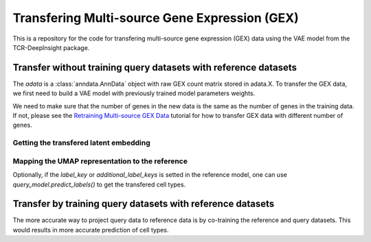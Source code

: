 Transfering Multi-source Gene Expression (GEX)
==============================================

This is a repository for the code for transfering multi-source gene expression (GEX) data using the VAE model from the TCR-DeepInsight package.


Transfer **without** training query datasets with reference datasets
--------------------------------------------------------------------

.. code-block:: python
  :linenos:

  import scatlasvae

  # Load the data
  query_adata = scatlasvae.read_h5ad("query_adata.h5ad")

The `adata` is a :class:`anndata.AnnData` object with raw GEX count matrix stored in adata.X.
To transfer the GEX data, we first need to build a VAE model with previously trained model parameters weights.


.. code-block:: python
  :linenos:

  reference_adata = scatlasvae.read_h5ad("reference_adata.h5d")

  reference_model = scatlasvae.model.scAtlasVAE(
    adata=reference_adata,
    batch_key="sample_name", 
    batch_embedding='embedding', 
    device='cuda:0', 
    batch_hidden_dim=64
  )

  reference_model.fit()
  reference_model.save_to_disk("model.pt")


We need to make sure that the number of genes in the new data is the same as the number of genes in the training data. If not, please see the `Retraining Multi-source GEX Data <gex_retraining.html>`_ tutorial for how to transfer GEX data with different number of genes.

.. code-block:: python
  :linenos:

  scatlasvae.model.scAtlasVAE.setup_anndata(query_adata, "model.pt")
  model_state_dict = torch.load("model.pt")
  query_model = scatlasvae.model.scAtlasVAE(
    adata=query_adata,
    batch_key="sample_name", 
    batch_embedding='embedding', 
    device='cuda:0', 
    batch_hidden_dim=64,
    pretrained_state_dict=model_state_dict['model_state_dict'],
  )
  predictions = query_model.predict_labels(
    return_pandas=True,
    show_progress=True
  )
  predictions.columns = list(map(lambda x: 'predicted_'+x, predictions.columns))
  query_adata.obs = query_adata.obs.join(predictions)

  predictions_logits = query_model.predict_batch(return_pandas=False)
  query_adata.uns['predictions_logits'] = predictions_logits

  count, fig = scatlasvae.ut.cell_type_alignment(
    query_adata,
    obs_1='original_celltype', 
    obs_2='predicted_cell_type, 
    return_fig=True
  )
  fig.show() 


Getting the transfered latent embedding
~~~~~~~~~~~~~~~~~~~~~~~~~~~~~~~~~~~~~~~

.. code-block:: python
  :linenos:

  query_adata.obsm['X_gex'] = query_model.get_latent_embedding()


Mapping the UMAP representation to the reference
~~~~~~~~~~~~~~~~~~~~~~~~~~~~~~~~~~~~~~~~~~~~~~~~

.. code-block:: python
  :linenos:
  
  query_adata.obsm['X_umap'] = tdi.ut.transfer_umap(
    reference_adata.obsm['X_gex'],
    reference_adata.obsm['X_umap'],
    query_adata.obsm['X_gex']
    method = 'knn'
  ) 

Optionally, if the `label_key` or `additional_label_keys` is setted in the reference 
model, one can use `query_model.predict_labels()` to get the transfered cell types. 



Transfer by training query datasets with reference datasets
-----------------------------------------------------------

The more accurate way to project query data to reference data is by co-training the 
reference and query datasets. This would results in more accurate prediction of cell types.

.. code-block:: python
  :linenos:

  import scatlasvae
  import scanpy as sc 

  query_adata.obs['cell_type'] = 'undefined'
  merged_adata = sc.concat([reference_adata, query_adata])
  
  model = scatlasvae.model.scAtlasVAE(
    adata=merged_adata,
    batch_key="sample_name", 
    batch_embedding='embedding', 
    label_key="cell_type",
    device='cuda:0', 
    batch_hidden_dim=64
  )

  predictions = model.predict_labels(
    return_pandas=True,
    show_progress=True
  )

  predictions.columns = list(map(lambda x: 'predicted_'+x, predictions.columns))
  merged_adata.obs = merged_adata.obs.join(predictions)

  predictions_logits = model.predict_batch(return_pandas=False)
  merged_adata.uns['predictions_logits'] = predictions_logits

  count, fig = scatlasvae.ut.cell_type_alignment(
    merged_adata[query_adata.obs.index], 
    obs_1='original_celltype', 
    obs_2='predicted_cell_type, 
    return_fig=True
  )
  fig.show() 